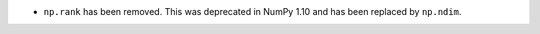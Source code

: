 *  ``np.rank`` has been removed. This was deprecated in NumPy 1.10
   and has been replaced by ``np.ndim``.
